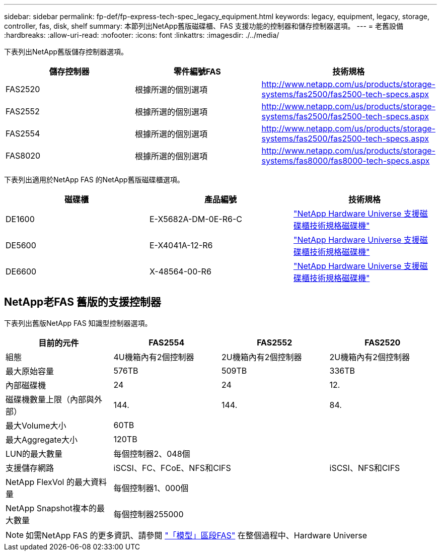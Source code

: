 ---
sidebar: sidebar 
permalink: fp-def/fp-express-tech-spec_legacy_equipment.html 
keywords: legacy, equipment, legacy, storage, controller, fas, disk, shelf 
summary: 本節列出NetApp舊版磁碟櫃、FAS 支援功能的控制器和儲存控制器選項。 
---
= 老舊設備
:hardbreaks:
:allow-uri-read: 
:nofooter: 
:icons: font
:linkattrs: 
:imagesdir: ./../media/


[role="lead"]
下表列出NetApp舊版儲存控制器選項。

|===
| 儲存控制器 | 零件編號FAS | 技術規格 


| FAS2520 | 根據所選的個別選項 | http://www.netapp.com/us/products/storage-systems/fas2500/fas2500-tech-specs.aspx[] 


| FAS2552 | 根據所選的個別選項 | http://www.netapp.com/us/products/storage-systems/fas2500/fas2500-tech-specs.aspx[] 


| FAS2554 | 根據所選的個別選項 | http://www.netapp.com/us/products/storage-systems/fas2500/fas2500-tech-specs.aspx[] 


| FAS8020 | 根據所選的個別選項 | http://www.netapp.com/us/products/storage-systems/fas8000/fas8000-tech-specs.aspx[] 
|===
下表列出適用於NetApp FAS 的NetApp舊版磁碟櫃選項。

|===
| 磁碟櫃 | 產品編號 | 技術規格 


| DE1600 | E-X5682A-DM-0E-R6-C | link:http://www.netapp.com/us/products/storage-systems/e2800/e2800-tech-specs.aspx["NetApp Hardware Universe 支援磁碟櫃技術規格磁碟機"] 


| DE5600 | E-X4041A-12-R6 | link:http://www.netapp.com/us/products/storage-systems/e2800/e2800-tech-specs.aspx["NetApp Hardware Universe 支援磁碟櫃技術規格磁碟機"] 


| DE6600 | X-48564-00-R6 | link:http://www.netapp.com/us/products/storage-systems/e2800/e2800-tech-specs.aspx["NetApp Hardware Universe 支援磁碟櫃技術規格磁碟機"] 
|===


== NetApp老FAS 舊版的支援控制器

下表列出舊版NetApp FAS 知識型控制器選項。

|===
| 目前的元件 | FAS2554 | FAS2552 | FAS2520 


| 組態 | 4U機箱內有2個控制器 | 2U機箱內有2個控制器 | 2U機箱內有2個控制器 


| 最大原始容量 | 576TB | 509TB | 336TB 


| 內部磁碟機 | 24 | 24 | 12. 


| 磁碟機數量上限（內部與外部） | 144. | 144. | 84. 


| 最大Volume大小 3+| 60TB 


| 最大Aggregate大小 3+| 120TB 


| LUN的最大數量 3+| 每個控制器2、048個 


| 支援儲存網路 2+| iSCSI、FC、FCoE、NFS和CIFS | iSCSI、NFS和CIFS 


| NetApp FlexVol 的最大資料量 3+| 每個控制器1、000個 


| NetApp Snapshot複本的最大數量 3+| 每個控制器255000 
|===

NOTE: 如需NetApp FAS 的更多資訊、請參閱 https://hwu.netapp.com/Controller/Index?platformTypeId=2032["「模型」區段FAS"^] 在整個過程中、Hardware Universe
